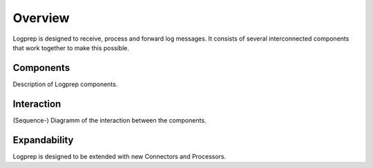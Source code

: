 ========
Overview
========

Logprep is designed to receive, process and forward log messages. 
It consists of several interconnected components that work together to make this possible.

Components
==========

Description of Logprep components.

Interaction
===========

(Sequence-) Diagramm of the interaction between the components.


Expandability
=============

Logprep is designed to be extended with new Connectors and Processors.
